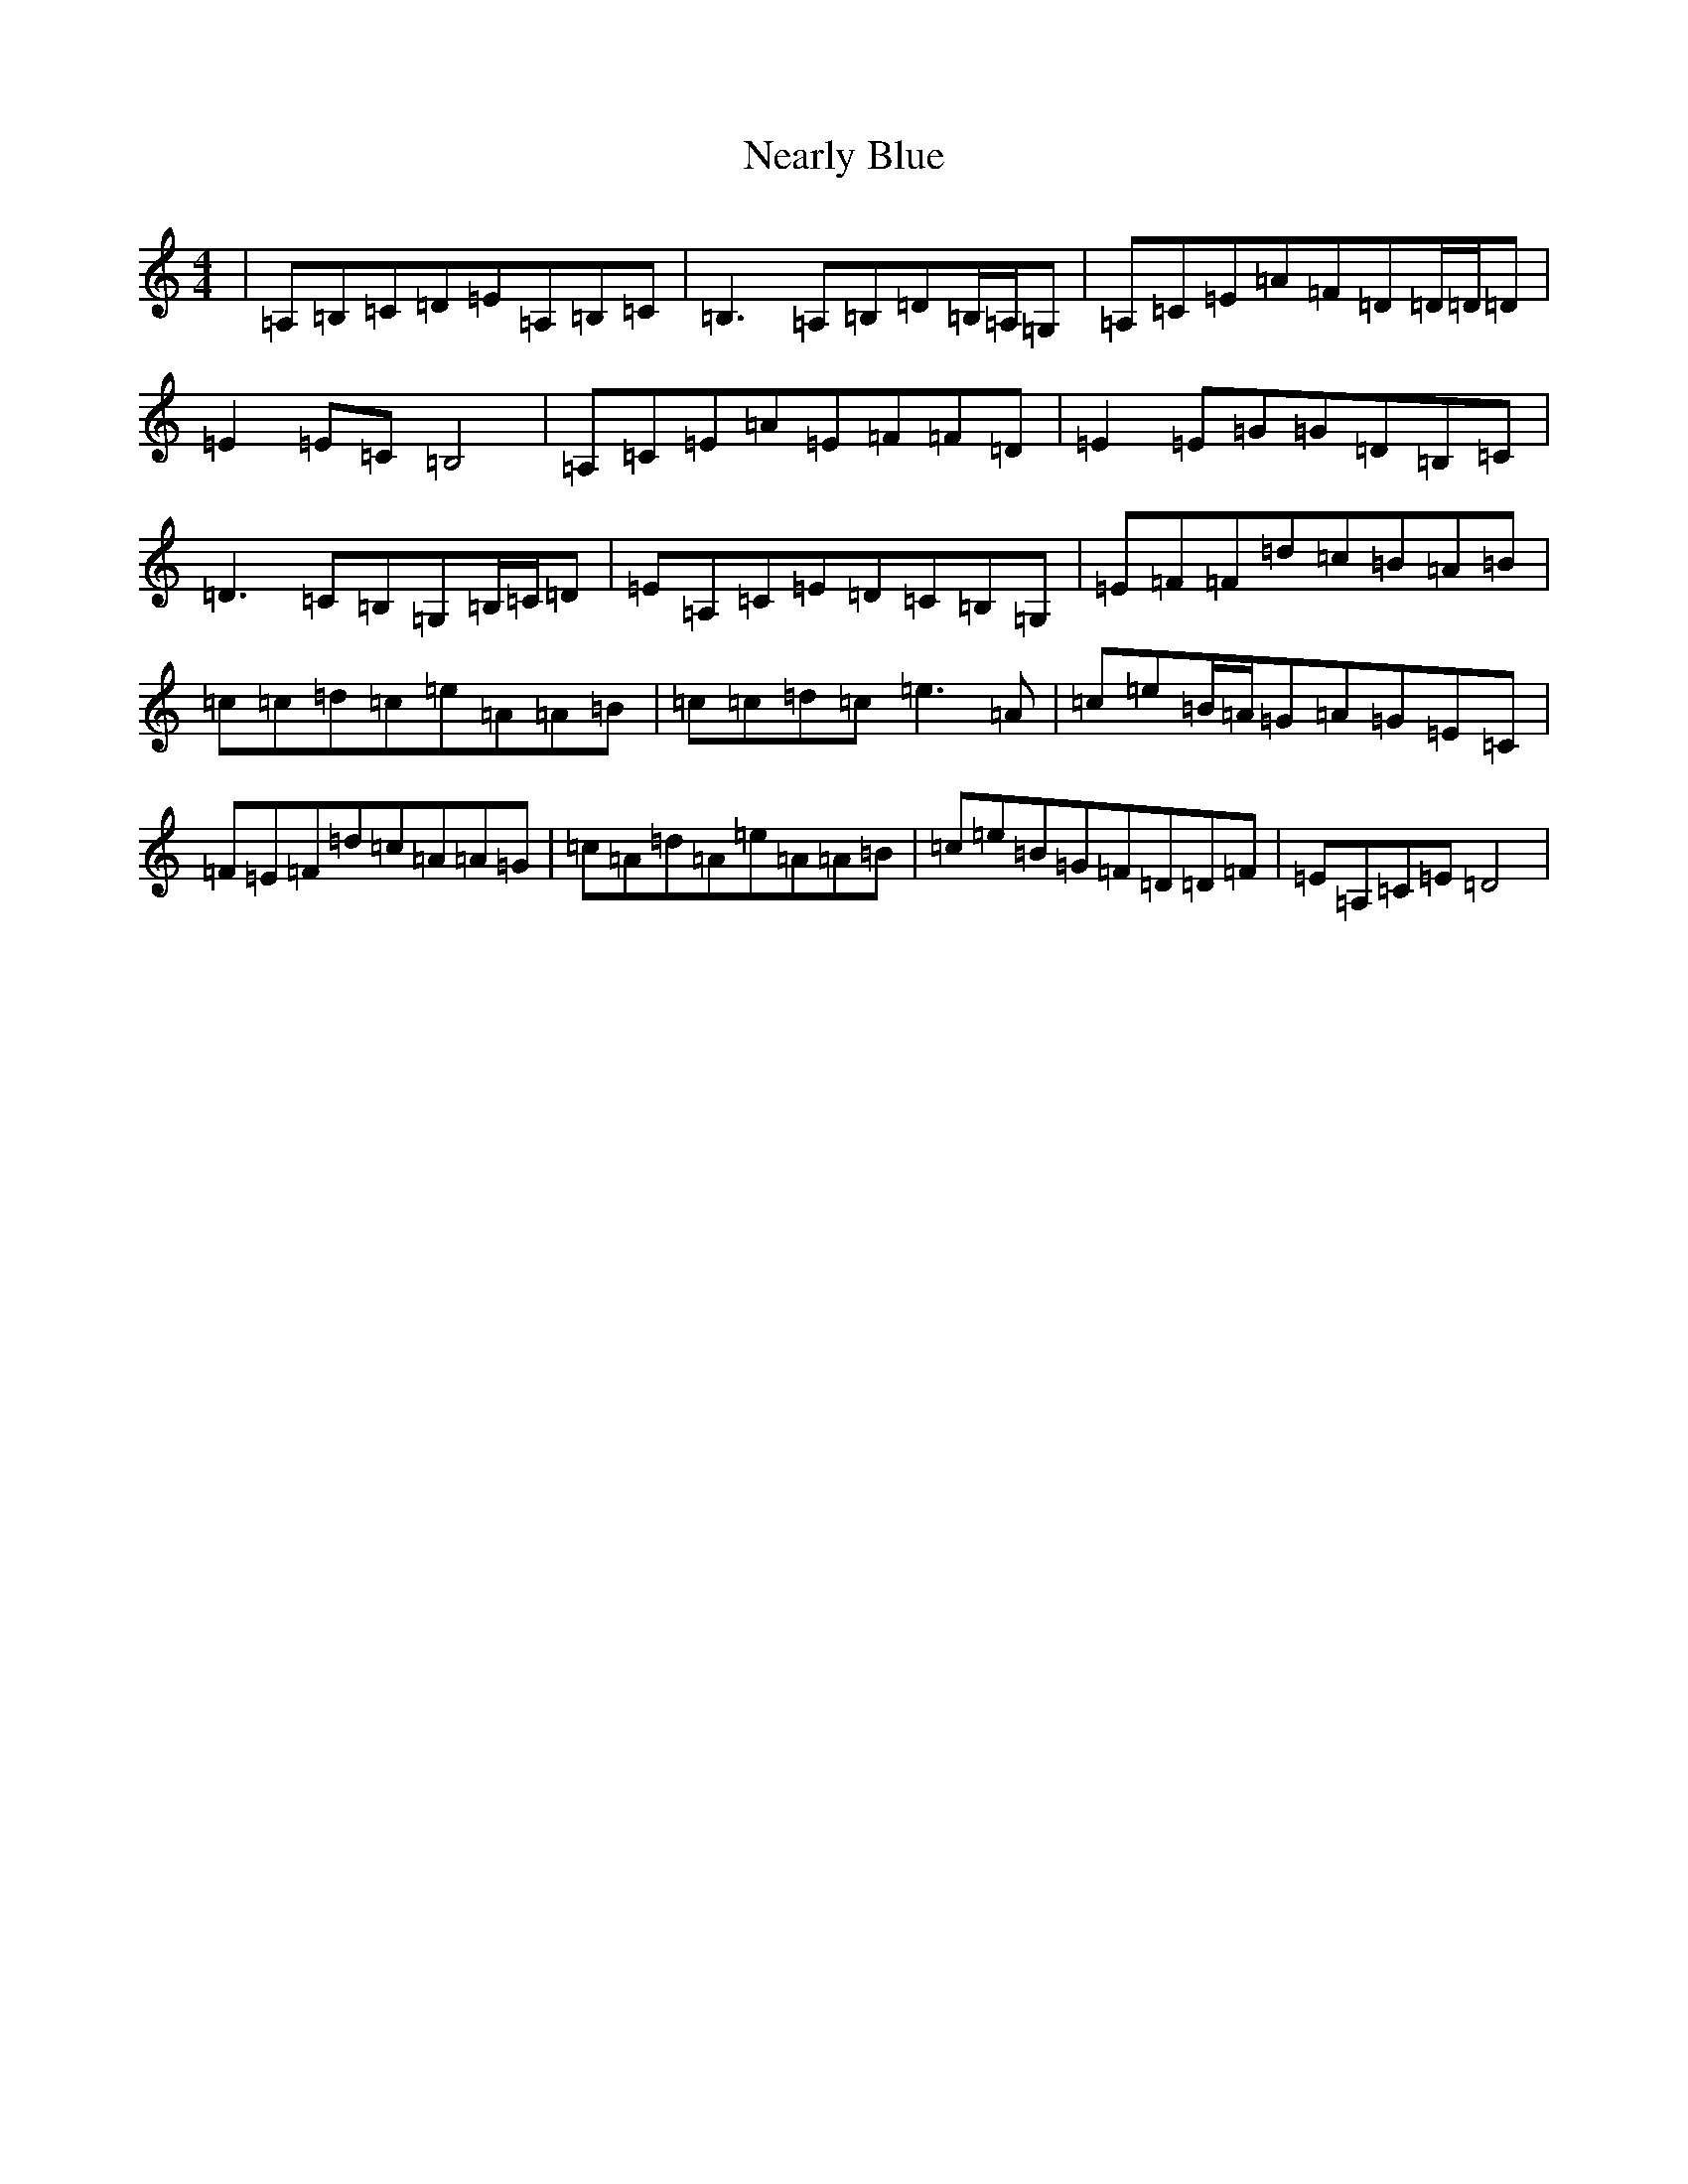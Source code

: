 X: 15290
T: Nearly Blue
S: https://thesession.org/tunes/11772#setting11772
R: reel
M:4/4
L:1/8
K: C Major
|=A,=B,=C=D=E=A,=B,=C|=B,3=A,=B,=D=B,/2=A,/2=G,|=A,=C=E=A=F=D=D/2=D/2=D|=E2=E=C=B,4|=A,=C=E=A=E=F=F=D|=E2=E=G=G=D=B,=C|=D3=C=B,=G,=B,/2=C/2=D|=E=A,=C=E=D=C=B,=G,|=E=F=F=d=c=B=A=B|=c=c=d=c=e=A=A=B|=c=c=d=c=e3=A|=c=e=B/2=A/2=G=A=G=E=C|=F=E=F=d=c=A=A=G|=c=A=d=A=e=A=A=B|=c=e=B=G=F=D=D=F|=E=A,=C=E=D4|